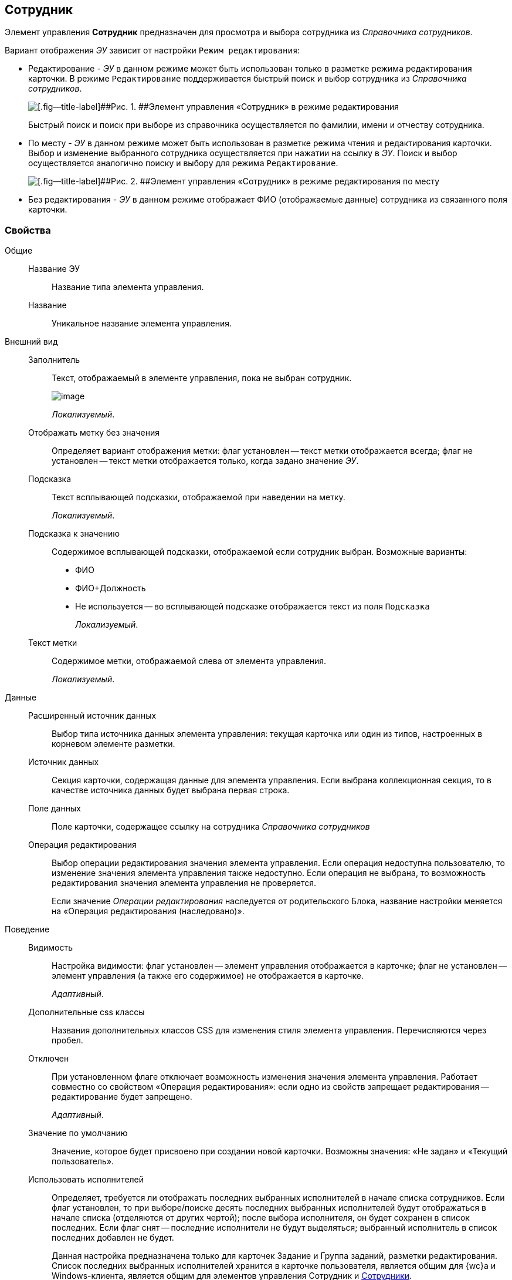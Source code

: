 
== Сотрудник

Элемент управления [.ph .uicontrol]*Сотрудник* предназначен для просмотра и выбора сотрудника из [.dfn .term]_Справочника сотрудников_.

Вариант отображения [.dfn .term]_ЭУ_ зависит от настройки `Режим     редактирования`:

* Редактирование - [.dfn .term]_ЭУ_ в данном режиме может быть использован только в разметке режима редактирования карточки. В режиме `Редактирование` поддерживается быстрый поиск и выбор сотрудника из [.dfn .term]_Справочника сотрудников_.
+
image::ct_employee_editmode.png[[.fig--title-label]##Рис. 1. ##Элемент управления «Сотрудник» в режиме редактирования]
+
Быстрый поиск и поиск при выборе из справочника осуществляется по фамилии, имени и отчеству сотрудника.
* По месту - [.dfn .term]_ЭУ_ в данном режиме может быть использован в разметке режима чтения и редактирования карточки. Выбор и изменение выбранного сотрудника осуществляется при нажатии на ссылку в [.dfn .term]_ЭУ_. Поиск и выбор осуществляется аналогично поиску и выбору для режима `Редактирование`.
+
image::ct_employee_placemode.png[[.fig--title-label]##Рис. 2. ##Элемент управления «Сотрудник» в режиме редактирования по месту]
* Без редактирования - [.dfn .term]_ЭУ_ в данном режиме отображает ФИО (отображаемые данные) сотрудника из связанного поля карточки.

=== Свойства

Общие::
Название ЭУ:::
Название типа элемента управления.
Название:::
Уникальное название элемента управления.
Внешний вид::
Заполнитель:::
Текст, отображаемый в элементе управления, пока не выбран сотрудник.
+
image::controls_employee_sample_empty.png[image]
+
[.dfn .term]_Локализуемый_.
Отображать метку без значения:::
Определяет вариант отображения метки: флаг установлен -- текст метки отображается всегда; флаг не установлен -- текст метки отображается только, когда задано значение [.dfn .term]_ЭУ_.
Подсказка:::
Текст всплывающей подсказки, отображаемой при наведении на метку.
+
[.dfn .term]_Локализуемый_.
Подсказка к значению:::
Содержимое всплывающей подсказки, отображаемой если сотрудник выбран. Возможные варианты:
+
* ФИО
* ФИО+Должность
* Не используется -- во всплывающей подсказке отображается текст из поля [.kbd .ph .userinput]`Подсказка`
+
[.dfn .term]_Локализуемый_.
Текст метки:::
Содержимое метки, отображаемой слева от элемента управления.
+
[.dfn .term]_Локализуемый_.

Данные::
Расширенный источник данных:::
Выбор типа источника данных элемента управления: текущая карточка или один из типов, настроенных в корневом элементе разметки.
Источник данных:::
Секция карточки, содержащая данные для элемента управления. Если выбрана коллекционная секция, то в качестве источника данных будет выбрана первая строка.
Поле данных:::
Поле карточки, содержащее ссылку на сотрудника [.dfn .term]_Справочника сотрудников_
Операция редактирования:::
Выбор операции редактирования значения элемента управления. Если операция недоступна пользователю, то изменение значения элемента управления также недоступно. Если операция не выбрана, то возможность редактирования значения элемента управления не проверяется.
+
Если значение [.dfn .term]_Операции редактирования_ наследуется от родительского Блока, название настройки меняется на «Операция редактирования (наследовано)».
Поведение::
Видимость:::
Настройка видимости: флаг установлен -- элемент управления отображается в карточке; флаг не установлен -- элемент управления (а также его содержимое) не отображается в карточке.
+
[.dfn .term]_Адаптивный_.
Дополнительные css классы:::
Названия дополнительных классов CSS для изменения стиля элемента управления. Перечисляются через пробел.
Отключен:::
При установленном флаге отключает возможность изменения значения элемента управления. Работает совместно со свойством «Операция редактирования»: если одно из свойств запрещает редактирования -- редактирование будет запрещено.
+
[.dfn .term]_Адаптивный_.
Значение по умолчанию:::
Значение, которое будет присвоено при создании новой карточки. Возможны значения: «Не задан» и «Текущий пользователь».
Использовать исполнителей:::
Определяет, требуется ли отображать последних выбранных исполнителей в начале списка сотрудников. Если флаг установлен, то при выборе/поиске десять последних выбранных исполнителей будут отображаться в начале списка (отделяются от других чертой); после выбора исполнителя, он будет сохранен в список последних. Если флаг снят -- последние исполнители не будут выделяться; выбранный исполнитель в список последних добавлен не будет.
+
Данная настройка предназначена только для карточек Задание и Группа заданий, разметки редактирования. Список последних выбранных исполнителей хранится в карточке пользователя, является общим для {wc}а и Windows-клиента, является общим для элементов управления Сотрудник и xref:Control_employees.adoc[Сотрудники].
Обязательное:::
Определяет требование к заполнению значения [.dfn .term]_ЭУ_ до сохранения карточки: флаг установлен -- значение должно быть присвоено, иначе карточка не будет сохранена ([.dfn .term]_ЭУ_ помечается предупреждающим сообщением); флаг не установлен -- присваивать значение не обязательно.
Операция редактирования для видимости:::
Определяет операцию, которая должна быть доступна пользователю для показа данного элемента управления. Действие настройки зависит от значения настройки [.dfn .term]_Видимость_:
+
* флаг `*Видимость*` установлен, [.dfn .term]_операция редактирования для видимости_ выбрана -- видимость элемента определяется доступностью пользователю выбранной операции редактирования;
* флаг `*Видимость*` установлен, [.dfn .term]_операция редактирования для видимости_ НЕ выбрана -- ЭУ всегда отображается;
* флаг `*Видимость*` НЕ установлен -- ЭУ всегда скрыт.
Переходить по TAB:::
Определяет пользовательскую последовательность очередности обхода карточки по кнопке [.ph .uicontrol]*TAB*. Флаг установлен -- переход по кнопке [.ph .uicontrol]*TAB* разрешен.
Последние выбранные:::
Определяет, требуется ли отображать последних выбранных сотрудников в начале списка сотрудников. Флаг установлен - при выборе сотрудника десять последних выбранных сотрудников перемещаются в начало списка. Последние выбранные сотрудники отделяются от других чертой.
Режим редактирования:::
Определяет вариант отображения элемента управления и возможность изменения его значения:
+
* "По месту" -- значение изменяется в отдельном окне, которое открывается при щелчке мыши по элементу управления. Данный вариант подходит как для разметки режима редактирования, так и для разметки режима просмотра карточки.
* "Редактирование" -- значение изменяется непосредственно в элементе управления. Данный вариант может быть выбран в разметке режима редактирования и просмотра.
+
Если элемент с режимом "Редактирование" добавлен в разметку просмотра, необходимо самостоятельно обеспечить возможность сохранения его значения с использованием скриптов карточек.
* "Без редактирования" -- значение изменить нельзя.
Стандартный css класс:::
Название CSS класса, в котором определен стандартный стиль элемента управления.
События::
Перед закрытием окна редактирования:::
Вызывается перед закрытием окна редактирования в режиме редактирования "По месту".
Перед открытием окна редактирования:::
Вызывается перед открытием окна редактирования в режиме редактирования "По месту".
После закрытия окна редактирования:::
Вызывается после закрытия окна редактирования в режиме редактирования "По месту".
После открытия окна редактирования:::
Вызывается после открытия окна редактирования в режиме редактирования "По месту".
При наведении курсора:::
Вызывается при входе курсора мыши в область элемента управления.
При отведении курсора:::
Вызывается, когда курсор мыши покидает область элемента управления.
При получении фокуса:::
Вызывается, когда элемент управления выбирается.
При потере фокуса:::
Вызывается, когда выбор переходит к другому элементу управления.
После смены данных:::
Вызывается после изменения содержимого элемента управления.
При щелчке:::
Вызывается при щелчке мыши по любой области элемента управления.
